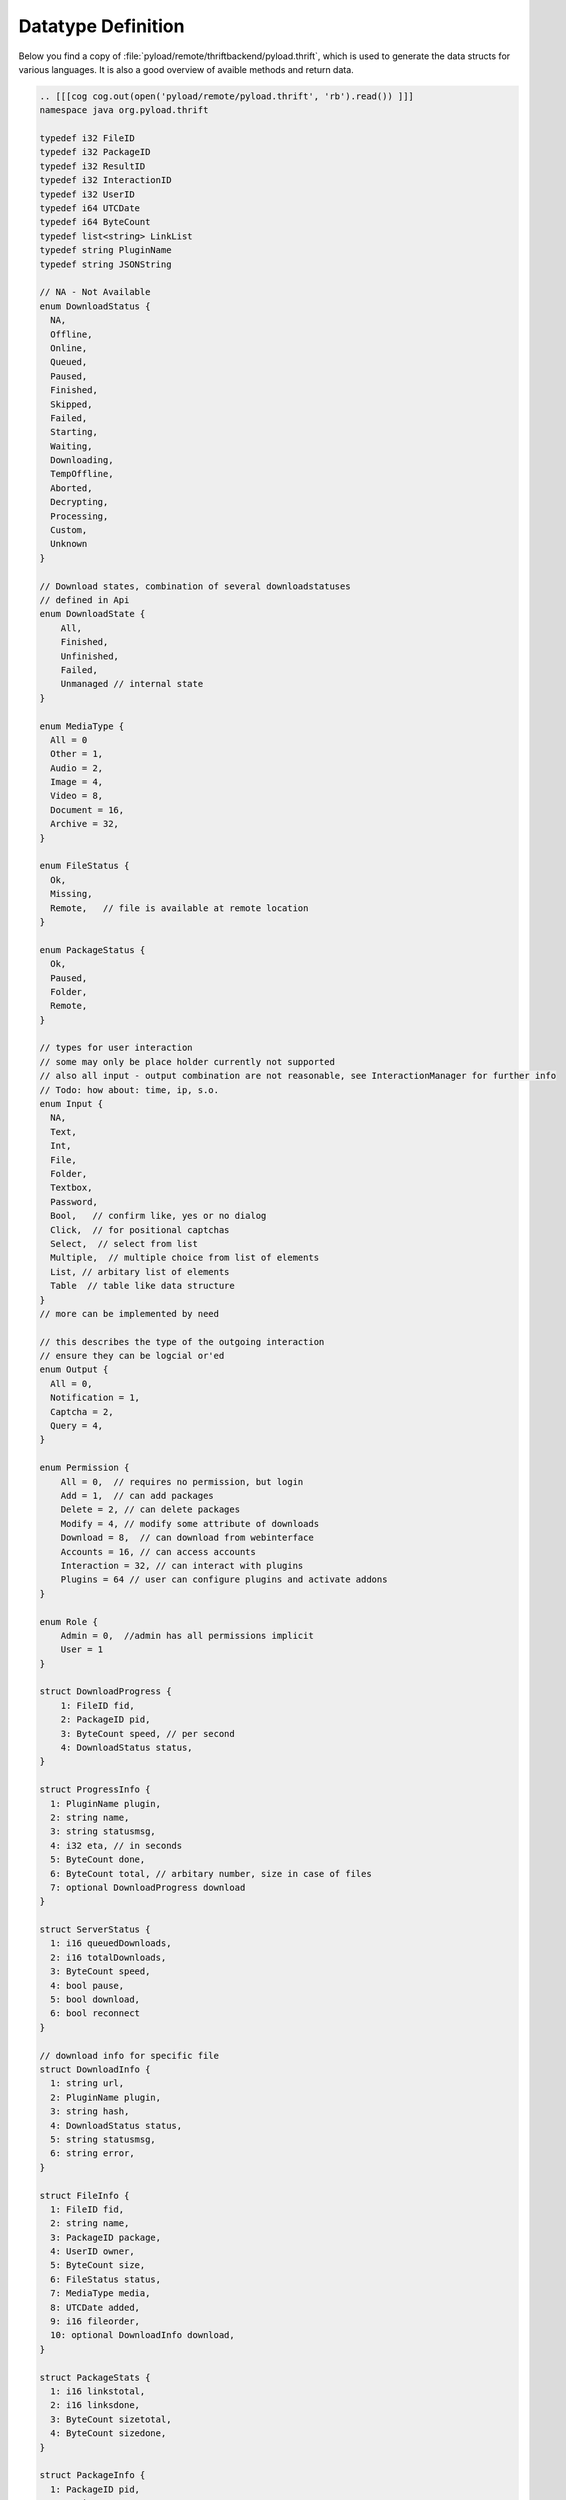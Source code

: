 .. _datatypes:

*******************
Datatype Definition
*******************

Below you find a copy of :file:`pyload/remote/thriftbackend/pyload.thrift`, which is used to generate the data structs
for various languages. It is also a good overview of avaible methods and return data.

.. code-block:: c

     .. [[[cog cog.out(open('pyload/remote/pyload.thrift', 'rb').read()) ]]]
     namespace java org.pyload.thrift

     typedef i32 FileID
     typedef i32 PackageID
     typedef i32 ResultID
     typedef i32 InteractionID
     typedef i32 UserID
     typedef i64 UTCDate
     typedef i64 ByteCount
     typedef list<string> LinkList
     typedef string PluginName
     typedef string JSONString

     // NA - Not Available
     enum DownloadStatus {
       NA,
       Offline,
       Online,
       Queued,
       Paused,
       Finished,
       Skipped,
       Failed,
       Starting,
       Waiting,
       Downloading,
       TempOffline,
       Aborted,
       Decrypting,
       Processing,
       Custom,
       Unknown
     }

     // Download states, combination of several downloadstatuses
     // defined in Api
     enum DownloadState {
         All,
         Finished,
         Unfinished,
         Failed,
         Unmanaged // internal state
     }

     enum MediaType {
       All = 0
       Other = 1,
       Audio = 2,
       Image = 4,
       Video = 8,
       Document = 16,
       Archive = 32,
     }

     enum FileStatus {
       Ok,
       Missing,
       Remote,   // file is available at remote location
     }

     enum PackageStatus {
       Ok,
       Paused,
       Folder,
       Remote,
     }

     // types for user interaction
     // some may only be place holder currently not supported
     // also all input - output combination are not reasonable, see InteractionManager for further info
     // Todo: how about: time, ip, s.o.
     enum Input {
       NA,
       Text,
       Int,
       File,
       Folder,
       Textbox,
       Password,
       Bool,   // confirm like, yes or no dialog
       Click,  // for positional captchas
       Select,  // select from list
       Multiple,  // multiple choice from list of elements
       List, // arbitary list of elements
       Table  // table like data structure
     }
     // more can be implemented by need

     // this describes the type of the outgoing interaction
     // ensure they can be logcial or'ed
     enum Output {
       All = 0,
       Notification = 1,
       Captcha = 2,
       Query = 4,
     }

     enum Permission {
         All = 0,  // requires no permission, but login
         Add = 1,  // can add packages
         Delete = 2, // can delete packages
         Modify = 4, // modify some attribute of downloads
         Download = 8,  // can download from webinterface
         Accounts = 16, // can access accounts
         Interaction = 32, // can interact with plugins
         Plugins = 64 // user can configure plugins and activate addons
     }

     enum Role {
         Admin = 0,  //admin has all permissions implicit
         User = 1
     }

     struct DownloadProgress {
         1: FileID fid,
         2: PackageID pid,
         3: ByteCount speed, // per second
         4: DownloadStatus status,
     }

     struct ProgressInfo {
       1: PluginName plugin,
       2: string name,
       3: string statusmsg,
       4: i32 eta, // in seconds
       5: ByteCount done,
       6: ByteCount total, // arbitary number, size in case of files
       7: optional DownloadProgress download
     }

     struct ServerStatus {
       1: i16 queuedDownloads,
       2: i16 totalDownloads,
       3: ByteCount speed,
       4: bool pause,
       5: bool download,
       6: bool reconnect
     }

     // download info for specific file
     struct DownloadInfo {
       1: string url,
       2: PluginName plugin,
       3: string hash,
       4: DownloadStatus status,
       5: string statusmsg,
       6: string error,
     }

     struct FileInfo {
       1: FileID fid,
       2: string name,
       3: PackageID package,
       4: UserID owner,
       5: ByteCount size,
       6: FileStatus status,
       7: MediaType media,
       8: UTCDate added,
       9: i16 fileorder,
       10: optional DownloadInfo download,
     }

     struct PackageStats {
       1: i16 linkstotal,
       2: i16 linksdone,
       3: ByteCount sizetotal,
       4: ByteCount sizedone,
     }

     struct PackageInfo {
       1: PackageID pid,
       2: string name,
       3: string folder,
       4: PackageID root,
       5: UserID owner,
       6: string site,
       7: string comment,
       8: string password,
       9: UTCDate added,
       10: list<string> tags,
       11: PackageStatus status,
       12: i16 packageorder,
       13: PackageStats stats,
       14: list<FileID> fids,
       15: list<PackageID> pids,
     }

     // thrift does not allow recursive datatypes, so all data is accumulated and mapped with id
     struct TreeCollection {
       1: PackageInfo root,
       2: map<FileID, FileInfo> files,
       3: map<PackageID, PackageInfo> packages
     }

     // general info about link, used for collector and online results
     struct LinkStatus {
         1: string url,
         2: string name,
         3: PluginName plugin,
         4: ByteCount size,   // size <= 0 : unknown
         5: DownloadStatus status,
         6: string packagename,
     }

     struct InteractionTask {
       1: InteractionID iid,
       2: Input input,
       3: list<string> data,
       4: Output output,
       5: optional JSONString default_value,
       6: string title,
       7: string description,
       8: PluginName plugin,
     }

     struct AddonService {
       1: string func_name,
       2: string description,
       3: list<string> arguments,
       4: optional i16 media,
     }

     struct AddonInfo {
       1: string func_name,
       2: string description,
       3: JSONString value,
     }

     struct ConfigItem {
       1: string name,
       2: string label,
       3: string description,
       4: string type,
       5: JSONString default_value,
       6: JSONString value,
     }

     struct ConfigHolder {
       1: string name,
       2: string label,
       3: string description,
       4: string long_description,
       5: list<ConfigItem> items,
       6: optional list<AddonInfo> info,
       7: optional list<InteractionTask> handler, // if null plugin is not loaded
     }

     struct ConfigInfo {
       1: string name
       2: string label,
       3: string description,
       4: bool addon,
       5: bool user_context,
       6: optional bool activated,
     }

     struct EventInfo {
       1: string eventname,
       2: list<JSONString> event_args,
     }

     struct UserData {
       1: UserID uid,
       2: string name,
       3: string email,
       4: i16 role,
       5: i16 permission,
       6: string folder,
       7: ByteCount traffic
       8: i16 dllimit
       9: string dlquota,
       10: ByteCount hddquota,
       11: UserID user,
       12: string templateName
     }

     struct AccountInfo {
       1: PluginName plugin,
       2: string loginname,
       3: UserID owner,
       4: bool valid,
       5: UTCDate validuntil,
       6: ByteCount trafficleft,
       7: ByteCount maxtraffic,
       8: bool premium,
       9: bool activated,
       10: bool shared,
       11: map<string, string> options,
     }

     struct OnlineCheck {
       1: ResultID rid, // -1 -> nothing more to get
       2: map<string, LinkStatus> data, // url to result
     }

     // exceptions

     exception PackageDoesNotExists {
       1: PackageID pid
     }

     exception FileDoesNotExists {
       1: FileID fid
     }

     exception UserDoesNotExists {
       1: string user
     }

     exception ServiceDoesNotExists {
       1: string plugin
       2: string func
     }

     exception ServiceException {
       1: string msg
     }

     exception InvalidConfigSection {
       1: string section
     }

     exception Unauthorized {
     }

     exception Forbidden {
     }


     service Pyload {

       ///////////////////////
       // Core Status
       ///////////////////////

       string getServerVersion(),
       string getWSAddress(),
       ServerStatus getServerStatus(),
       list<ProgressInfo> getProgressInfo(),

       list<string> getLog(1: i32 offset),
       ByteCount freeSpace(),

       void pauseServer(),
       void unpauseServer(),
       bool togglePause(),
       bool toggleReconnect(),

       void quit(),
       void restart(),

       ///////////////////////
       // Configuration
       ///////////////////////

       map<string, ConfigHolder> getConfig(),
       string getConfigValue(1: string section, 2: string option),

       // two methods with ambigous classification, could be configuration or addon related
       list<ConfigInfo> getCoreConfig(),
       list<ConfigInfo> getPluginConfig(),
       list<ConfigInfo> getAvailablePlugins(),

       ConfigHolder configurePlugin(1: PluginName plugin),

       void setConfigValue(1: string section, 2: string option, 3: string value),
       void saveConfig(1: ConfigHolder config),
       void deleteConfig(1: PluginName plugin),
       void setConfigHandler(1: PluginName plugin, 2: InteractionID iid, 3: JSONString value),

       ///////////////////////
       // Download Preparing
       ///////////////////////

       map<PluginName, LinkList> checkURLs(1: LinkList urls),
       map<PluginName, LinkList> parseURLs(1: string html, 2: string url),

       // parses results and generates packages
       OnlineCheck checkOnlineStatus(1: LinkList urls),
       OnlineCheck checkOnlineStatusContainer(1: LinkList urls, 2: string filename, 3: binary data)

       // poll results from previously started online check
       OnlineCheck pollResults(1: ResultID rid),

       // packagename -> urls
       map<string, LinkList> generatePackages(1: LinkList links),

       ///////////////////////
       // Download
       ///////////////////////

       list<PackageID> generateAndAddPackages(1: LinkList links, 2: bool paused),

       PackageID createPackage(1: string name, 2: string folder, 3: PackageID root, 4: string password,
                                 5: string site, 6: string comment, 7: bool paused),

       PackageID addPackage(1: string name, 2: LinkList links, 3: string password),
       // same as above with paused attribute
       PackageID addPackageP(1: string name, 2: LinkList links, 3: string password, 4: bool paused),

       // pid -1 is toplevel
       PackageID addPackageChild(1: string name, 2: LinkList links, 3: string password, 4: PackageID root, 5: bool paused),

       PackageID uploadContainer(1: string filename, 2: binary data),

       void addLinks(1: PackageID pid, 2: LinkList links) throws (1: PackageDoesNotExists e),
       void addLocalFile(1: PackageID pid, 2: string name, 3: string path) throws (1: PackageDoesNotExists e)

       // these are real file operations and WILL delete files on disk
       void deleteFiles(1: list<FileID> fids),
       void deletePackages(1: list<PackageID> pids), // delete the whole folder recursive

       // Modify Downloads

       void restartPackage(1: PackageID pid),
       void restartFile(1: FileID fid),
       void recheckPackage(1: PackageID pid),
       void restartFailed(),
       void stopDownloads(1: list<FileID> fids),
       void stopAllDownloads(),

       ///////////////////////
       // Collector
       ///////////////////////

       list<LinkStatus> getCollector(),

       void addToCollector(1: LinkList links),
       PackageID addFromCollector(1: string name, 2: bool paused),
       void renameCollPack(1: string name, 2: string new_name),
       void deleteCollPack(1: string name),
       void deleteCollLink(1: string url),

       ////////////////////////////
       // File Information retrieval
       ////////////////////////////

       TreeCollection getAllFiles(),
       TreeCollection getFilteredFiles(1: DownloadState state),

       // pid -1 for root, full=False only delivers first level in tree
       TreeCollection getFileTree(1: PackageID pid, 2: bool full),
       TreeCollection getFilteredFileTree(1: PackageID pid, 2: bool full, 3: DownloadState state),

       // same as above with full=False
       TreeCollection getPackageContent(1: PackageID pid),

       PackageInfo getPackageInfo(1: PackageID pid) throws (1: PackageDoesNotExists e),
       FileInfo getFileInfo(1: FileID fid) throws (1: FileDoesNotExists e),

       TreeCollection findFiles(1: string pattern),
       TreeCollection findPackages(1: list<string> tags),

       // Modify Files/Packages

       // moving package while downloading is not possible, so they will return bool to indicate success
       void updatePackage(1: PackageInfo pack) throws (1: PackageDoesNotExists e),
       bool setPackageFolder(1: PackageID pid, 2: string path) throws (1: PackageDoesNotExists e),

       // as above, this will move files on disk
       bool movePackage(1: PackageID pid, 2: PackageID root) throws (1: PackageDoesNotExists e),
       bool moveFiles(1: list<FileID> fids, 2: PackageID pid) throws (1: PackageDoesNotExists e),

       void orderPackage(1: list<PackageID> pids, 2: i16 position),
       void orderFiles(1: list<FileID> fids, 2: PackageID pid, 3: i16 position),

       ///////////////////////
       // User Interaction
       ///////////////////////

       // mode = Output types binary ORed
       bool isInteractionWaiting(1: i16 mode),
       InteractionTask getInteractionTask(1: i16 mode),
       void setInteractionResult(1: InteractionID iid, 2: JSONString result),

       // generate a download link, everybody can download the file until timeout reached
       string generateDownloadLink(1: FileID fid, 2: i16 timeout),

       list<InteractionTask> getNotifications(),

       ///////////////////////
       // Event Handling
       ///////////////////////

       list<EventInfo> getEvents(1: string uuid),
       
       ///////////////////////
       // Account Methods
       ///////////////////////

       list<AccountInfo> getAccounts(1: bool refresh),
       list<string> getAccountTypes(),
       void updateAccount(1: PluginName plugin, 2: string account, 3: string password),
       void updateAccountInfo(1: AccountInfo account),
       void removeAccount(1: PluginName plugin, 2: string account),
       
       /////////////////////////
       // Auth+User Information
       /////////////////////////

       bool login(1: string username, 2: string password),
       // returns own user data
       UserData getUserData(),

       // all user, for admins only
       map<UserID, UserData> getAllUserData(),

       UserData addUser(1: string username, 2:string password),

       // normal user can only update their own userdata and not all attributes
       void updateUserData(1: UserData data),
       void removeUser(1: UserID uid),

       // works contextual, admin can change every password
       bool setPassword(1: string username, 2: string old_password, 3: string new_password),

       ///////////////////////
       // Addon Methods
       ///////////////////////

       //map<PluginName, list<AddonInfo>> getAllInfo(),
       //list<AddonInfo> getInfoByPlugin(1: PluginName plugin),

       map<PluginName, list<AddonService>> getAddonHandler(),
       bool hasAddonHandler(1: PluginName plugin, 2: string func),

       void callAddon(1: PluginName plugin, 2: string func, 3: list<JSONString> arguments)
             throws (1: ServiceDoesNotExists e, 2: ServiceException ex),

       // special variant of callAddon that works on the media types, acccepting integer
       void callAddonHandler(1: PluginName plugin, 2: string func, 3: PackageID pid_or_fid)
             throws (1: ServiceDoesNotExists e, 2: ServiceException ex),


       //scheduler

       // TODO

     }
     .. [[[end]]]

